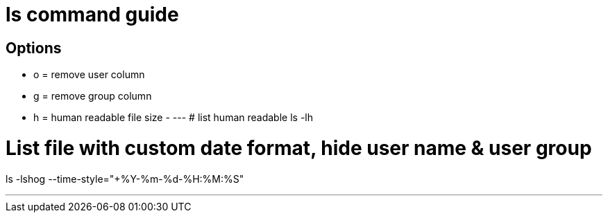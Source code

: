= ls command guide

== Options
- o = remove user column
- g = remove group column
- h = human readable file size
- 
---
# list human readable
ls -lh

# List file with custom date format, hide user name & user group 
ls -lshog --time-style="+%Y-%m-%d-%H:%M:%S"

---
